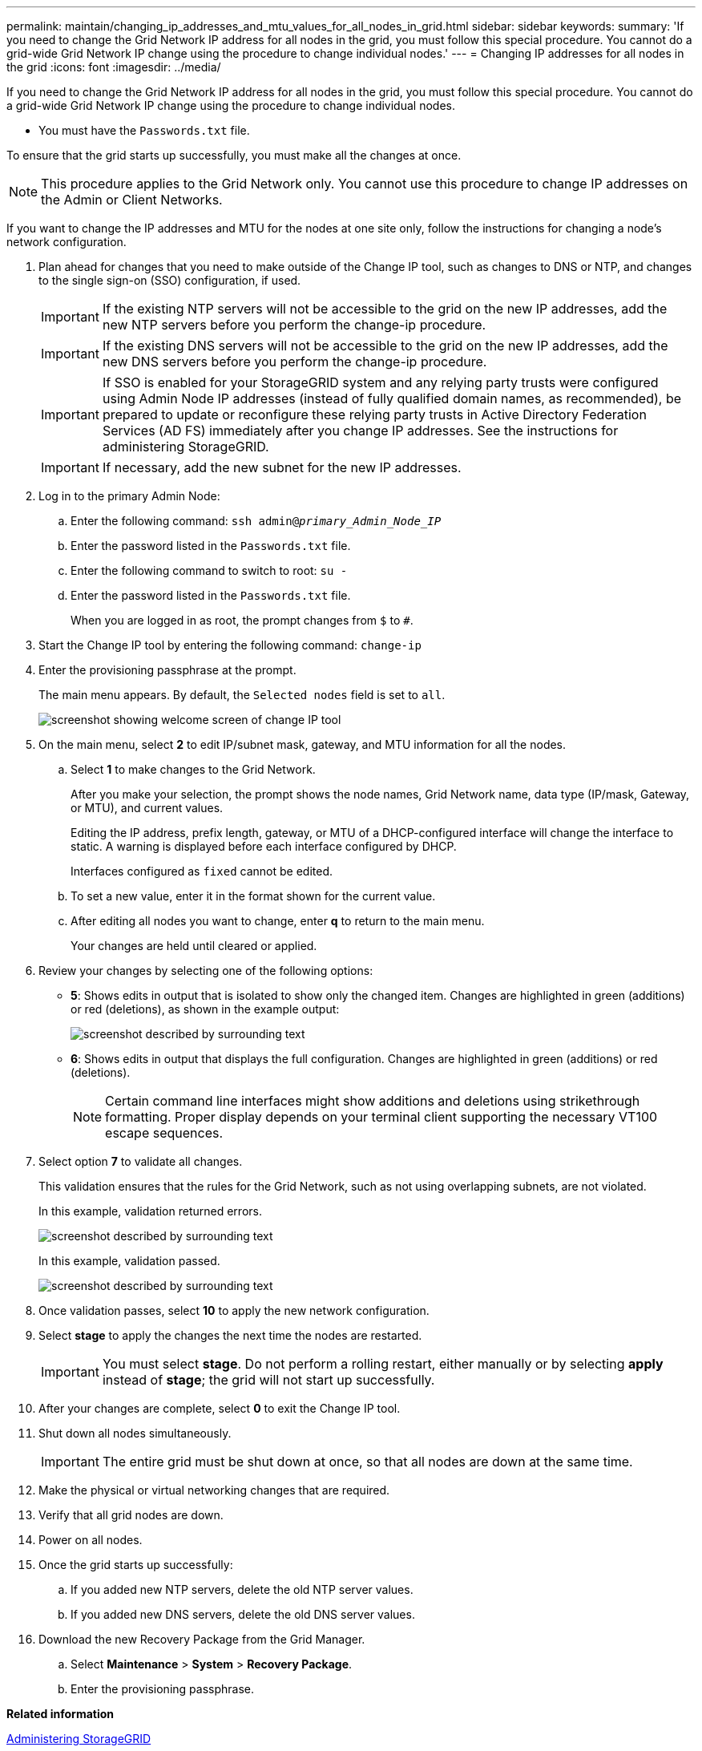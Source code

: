 ---
permalink: maintain/changing_ip_addresses_and_mtu_values_for_all_nodes_in_grid.html
sidebar: sidebar
keywords: 
summary: 'If you need to change the Grid Network IP address for all nodes in the grid, you must follow this special procedure. You cannot do a grid-wide Grid Network IP change using the procedure to change individual nodes.'
---
= Changing IP addresses for all nodes in the grid
:icons: font
:imagesdir: ../media/

[.lead]
If you need to change the Grid Network IP address for all nodes in the grid, you must follow this special procedure. You cannot do a grid-wide Grid Network IP change using the procedure to change individual nodes.

* You must have the `Passwords.txt` file.

To ensure that the grid starts up successfully, you must make all the changes at once.

NOTE: This procedure applies to the Grid Network only. You cannot use this procedure to change IP addresses on the Admin or Client Networks.

If you want to change the IP addresses and MTU for the nodes at one site only, follow the instructions for changing a node's network configuration.

. Plan ahead for changes that you need to make outside of the Change IP tool, such as changes to DNS or NTP, and changes to the single sign-on (SSO) configuration, if used.
+
IMPORTANT: If the existing NTP servers will not be accessible to the grid on the new IP addresses, add the new NTP servers before you perform the change-ip procedure.
+
IMPORTANT: If the existing DNS servers will not be accessible to the grid on the new IP addresses, add the new DNS servers before you perform the change-ip procedure.
+
IMPORTANT: If SSO is enabled for your StorageGRID system and any relying party trusts were configured using Admin Node IP addresses (instead of fully qualified domain names, as recommended), be prepared to update or reconfigure these relying party trusts in Active Directory Federation Services (AD FS) immediately after you change IP addresses. See the instructions for administering StorageGRID.
+
IMPORTANT: If necessary, add the new subnet for the new IP addresses.

. Log in to the primary Admin Node:
 .. Enter the following command: `ssh admin@_primary_Admin_Node_IP_`
 .. Enter the password listed in the `Passwords.txt` file.
 .. Enter the following command to switch to root: `su -`
 .. Enter the password listed in the `Passwords.txt` file.
+
When you are logged in as root, the prompt changes from `$` to `#`.
. Start the Change IP tool by entering the following command: `change-ip`
. Enter the provisioning passphrase at the prompt.
+
The main menu appears. By default, the `Selected nodes` field is set to `all`.
+
image::../media/change_ip_tool_main_menu.png[screenshot showing welcome screen of change IP tool]

. On the main menu, select *2* to edit IP/subnet mask, gateway, and MTU information for all the nodes.
 .. Select *1* to make changes to the Grid Network.
+
After you make your selection, the prompt shows the node names, Grid Network name, data type (IP/mask, Gateway, or MTU), and current values.
+
Editing the IP address, prefix length, gateway, or MTU of a DHCP-configured interface will change the interface to static. A warning is displayed before each interface configured by DHCP.
+
Interfaces configured as `fixed` cannot be edited.

 .. To set a new value, enter it in the format shown for the current value.
 .. After editing all nodes you want to change, enter *q* to return to the main menu.
+
Your changes are held until cleared or applied.
. Review your changes by selecting one of the following options:
 ** *5*: Shows edits in output that is isolated to show only the changed item. Changes are highlighted in green (additions) or red (deletions), as shown in the example output:
+
image::../media/change_ip_tool_edit_ip_mask_sample_output.png[screenshot described by surrounding text]

 ** *6*: Shows edits in output that displays the full configuration. Changes are highlighted in green (additions) or red (deletions).
+
NOTE: Certain command line interfaces might show additions and deletions using strikethrough formatting. Proper display depends on your terminal client supporting the necessary VT100 escape sequences.

. Select option *7* to validate all changes.
+
This validation ensures that the rules for the Grid Network, such as not using overlapping subnets, are not violated.
+
In this example, validation returned errors.
+
image::../media/change_ip_tool_validate_sample_error_messages.gif[screenshot described by surrounding text]
+
In this example, validation passed.
+
image::../media/change_ip_tool_validate_sample_passed_messages.gif[screenshot described by surrounding text]

. Once validation passes, select *10* to apply the new network configuration.
. Select *stage* to apply the changes the next time the nodes are restarted.
+
IMPORTANT: You must select *stage*. Do not perform a rolling restart, either manually or by selecting *apply* instead of *stage*; the grid will not start up successfully.

. After your changes are complete, select *0* to exit the Change IP tool.
. Shut down all nodes simultaneously.
+
IMPORTANT: The entire grid must be shut down at once, so that all nodes are down at the same time.

. Make the physical or virtual networking changes that are required.
. Verify that all grid nodes are down.
. Power on all nodes.
. Once the grid starts up successfully:
 .. If you added new NTP servers, delete the old NTP server values.
 .. If you added new DNS servers, delete the old DNS server values.
. Download the new Recovery Package from the Grid Manager.
 .. Select *Maintenance* > *System* > *Recovery Package*.
 .. Enter the provisioning passphrase.

*Related information*

http://docs.netapp.com/sgws-115/topic/com.netapp.doc.sg-admin/home.html[Administering StorageGRID]

xref:changing_nodes_network_configuration.adoc[Changing a node's network configuration]

xref:adding_to_or_changing_subnet_lists_on_grid_network.adoc[Adding to or changing subnet lists on the Grid Network]

xref:shutting_down_grid_node.adoc[Shutting down a grid node]
